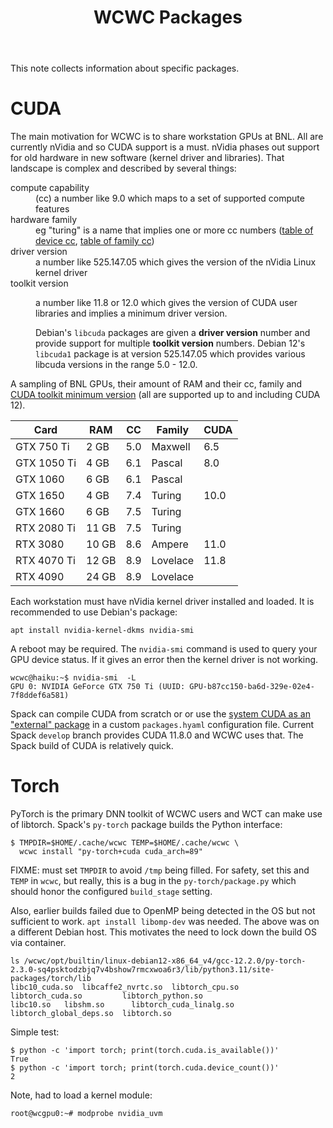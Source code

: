 #+title: WCWC Packages

This note collects information about specific packages.


* CUDA

The main motivation for WCWC is to share workstation GPUs at BNL.   All are currently nVidia and so CUDA support is a must.  nVidia phases out support for old hardware in new software (kernel driver and libraries).  That landscape is complex and described by several things:

- compute capability :: (cc) a number like 9.0 which maps to a set of supported compute features
- hardware family :: eg "turing" is a name that implies one or more cc numbers ([[https://developer.nvidia.com/cuda-gpus][table of device cc]],  [[https://docs.nvidia.com/cuda/cuda-compiler-driver-nvcc/index.html#gpu-feature-list][table of family cc]])
- driver version :: a number like 525.147.05 which gives the version of the nVidia Linux kernel driver
- toolkit version :: a number like 11.8 or 12.0 which gives the version of CUDA user libraries and implies a minimum driver version.

  #+begin_note
  Debian's ~libcuda~ packages are given a *driver version* number and provide support for multiple *toolkit version* numbers.  Debian 12's ~libcuda1~ package is at version 525.147.05 which provides various libcuda versions in the range 5.0 - 12.0.
  #+end_note

A sampling of BNL GPUs, their amount of RAM and their cc, family and [[https://en.wikipedia.org/wiki/CUDA#GPUs_supported][CUDA toolkit minimum version]] (all are supported up to and including CUDA 12).

|-------------+-------+-----+----------+------|
| Card        | RAM   |  CC | Family   | CUDA |
|-------------+-------+-----+----------+------|
| GTX 750 Ti  | 2 GB  | 5.0 | Maxwell  |  6.5 |
|-------------+-------+-----+----------+------|
| GTX 1050 Ti | 4 GB  | 6.1 | Pascal   |  8.0 |
| GTX 1060    | 6 GB  | 6.1 | Pascal   |      |
|-------------+-------+-----+----------+------|
| GTX 1650    | 4 GB  | 7.4 | Turing   | 10.0 |
| GTX 1660    | 6 GB  | 7.5 | Turing   |      |
| RTX 2080 Ti | 11 GB | 7.5 | Turing   |      |
|-------------+-------+-----+----------+------|
| RTX 3080    | 10 GB | 8.6 | Ampere   | 11.0 |
|-------------+-------+-----+----------+------|
| RTX 4070 Ti | 12 GB | 8.9 | Lovelace | 11.8 |
| RTX 4090    | 24 GB | 8.9 | Lovelace |      |
|-------------+-------+-----+----------+------|


Each workstation must have nVidia kernel driver installed and loaded.  It is
recommended to use Debian's package:
#+begin_example
apt install nvidia-kernel-dkms nvidia-smi
#+end_example
A reboot may be required.  The ~nvidia-smi~ command is used to query your GPU device status.  If it gives an error then the kernel driver is not working.
#+begin_example
wcwc@haiku:~$ nvidia-smi  -L
GPU 0: NVIDIA GeForce GTX 750 Ti (UUID: GPU-b87cc150-ba6d-329e-02e4-7f8ddef6a581)
#+end_example

Spack can compile CUDA from scratch or or use the [[https://spack.readthedocs.io/en/latest/gpu_configuration.html#using-an-external-cuda-installation][system CUDA as an "external" package]] in a custom ~packages.hyaml~ configuration file.  Current Spack ~develop~ branch provides CUDA 11.8.0 and WCWC uses that.
The Spack build of CUDA is relatively quick.

* Torch

PyTorch is the primary DNN toolkit of WCWC users and WCT can make use of libtorch.  Spack's ~py-torch~ package builds the Python interface:

#+begin_example
  $ TMPDIR=$HOME/.cache/wcwc TEMP=$HOME/.cache/wcwc \
    wcwc install "py-torch+cuda cuda_arch=89"
#+end_example
#+begin_note
FIXME: must set ~TMPDIR~ to avoid ~/tmp~ being filled.  For safety, set this and ~TEMP~ in ~wcwc~, but really, this is a bug in the ~py-torch/package.py~ which should honor the configured ~build_stage~ setting.

Also, earlier builds failed due to OpenMP being detected in the OS but not sufficient to work. 
~apt install libomp-dev~ was needed.  The above was on a different Debian host.  This motivates the need to lock down the build OS via container.
#+end_note

#+begin_example
ls /wcwc/opt/builtin/linux-debian12-x86_64_v4/gcc-12.2.0/py-torch-2.3.0-sq4psktodzbjq7v4bshow7rmcxwoa6r3/lib/python3.11/site-packages/torch/lib                                                                                                          
libc10_cuda.so	libcaffe2_nvrtc.so  libtorch_cpu.so	    libtorch_cuda.so	     libtorch_python.so
libc10.so	libshm.so	   libtorch_cuda_linalg.so  libtorch_global_deps.so  libtorch.so
#+end_example

Simple test:
#+begin_example
  $ python -c 'import torch; print(torch.cuda.is_available())'
  True
  $ python -c 'import torch; print(torch.cuda.device_count())'
  2
#+end_example

Note, had to load a kernel module:

#+begin_example
root@wcgpu0:~# modprobe nvidia_uvm
#+end_example
